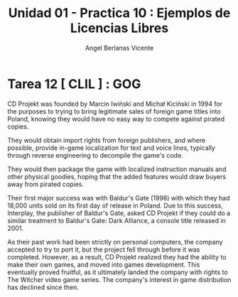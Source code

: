 #+Title: Unidad 01 - Practica 10 : Ejemplos de Licencias Libres
#+Author: Angel Berlanas Vicente
#+STARTUP: nofold

#+LATEX_HEADER: \hypersetup{colorlinks=true,urlcolor=blue}

#+LATEX_HEADER: \usepackage{fancyhdr}
#+LATEX_HEADER: \fancyhead{} % clear all header fields
#+LATEX_HEADER: \pagestyle{fancy}
#+LATEX_HEADER: \fancyhead[R]{1-SMX:SOM - Practica}
#+LATEX_HEADER: \fancyhead[L]{UD01: Practica 01 - Introducción}

#+LATEX_HEADER:\usepackage{wallpaper}
#+LATEX_HEADER: \ULCornerWallPaper{0.9}{../rsrc/logos/header_europa.png}
#+LATEX_HEADER: \CenterWallPaper{0.7}{../rsrc/logos/watermark_1.png}

\newpage
* Tarea 12 [ CLIL ] : GOG

  CD Projekt was founded by Marcin Iwiński and Michał Kiciński 
  in 1994 for the purposes to trying to bring legitimate sales
 of foreign game titles into Poland, knowing they would have no easy
 way to compete against pirated copies. 

They would obtain import rights from foreign publishers, 
and where possible, provide in-game localization for text and voice lines, 
typically through reverse engineering to decompile the game's code. 

They would then package the game with localized instruction manuals and other physical goodies, 
hoping that the added features would draw buyers away from pirated copies.

Their first major success was with Baldur's Gate (1998) with which they had 18,000 units sold on its first day of release in Poland.
Due to this success, Interplay, the publisher of Baldur's Gate, asked CD Projekt 
if they could do a similar treatment to Baldur's Gate: Dark Alliance, a console title released in 2001. 

As their past work had been strictly on personal computers, the company accepted to try to port it,
 but the project fell through before it was completed. 
However, as a result, CD Projekt realized they had the ability to make their own games, 
and moved into games development. This eventually proved fruitful, as it ultimately landed the company with rights to 
The Witcher video game series. The company's interest in game distribution has declined since then.

